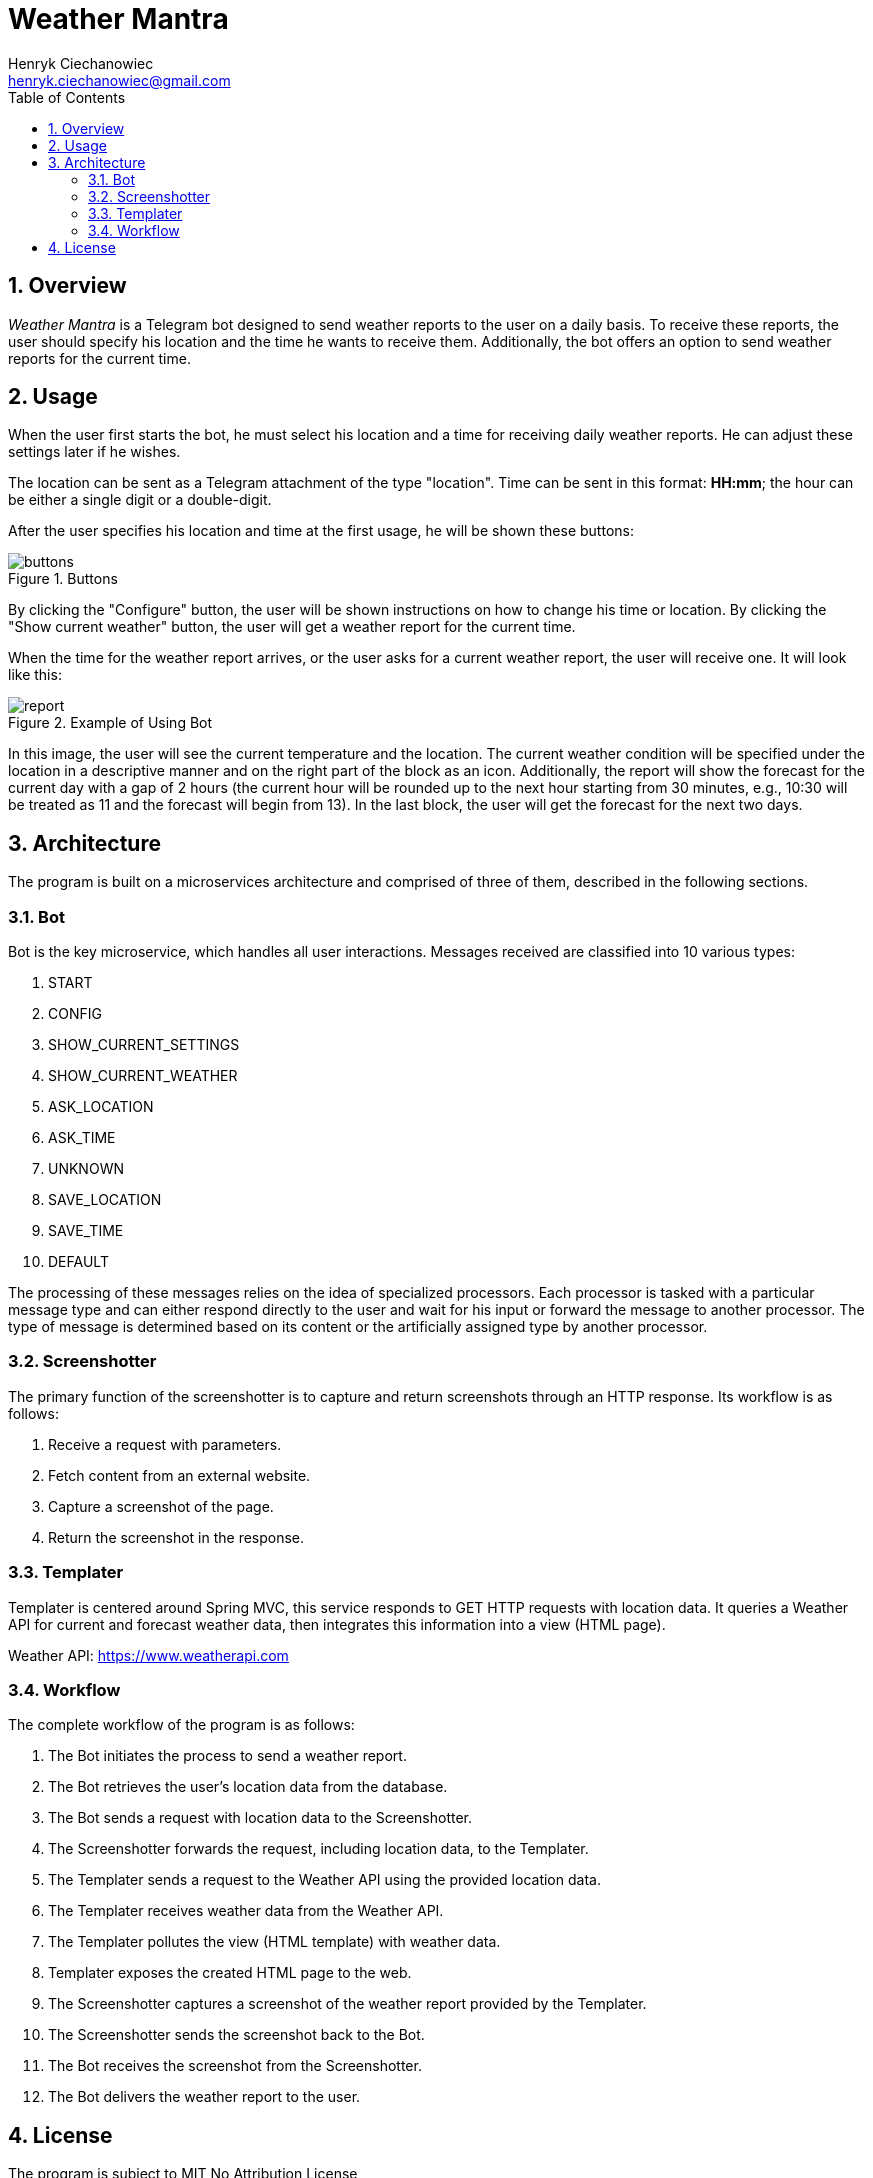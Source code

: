 [.text-justify]
= Weather Mantra
:reproducible:
:doctype: article
:author: Henryk Ciechanowiec
:email: henryk.ciechanowiec@gmail.com
:chapter-signifier:
:sectnums:
:sectnumlevels: 5
:sectanchors:
:toc: left
:toclevels: 5
:icons: font
// Docinfo is used for foldable TOC.
// -> For full usage example see https://github.com/remkop/picocli
:docinfo: shared,private
:linkcss:
:stylesdir: https://www.ciechanowiec.eu/linux_mantra/
:stylesheet: adoc-css-style.css


== Overview

_Weather Mantra_ is a Telegram bot designed to send weather reports to the user on a daily basis.
To receive these reports, the user should specify his location and the time he wants to receive them.
Additionally, the bot offers an option to send weather reports for the current time.

== Usage

When the user first starts the bot, he must select his location and a time for receiving daily weather reports.
He can adjust these settings later if he wishes.

The location can be sent as a Telegram attachment of the type "location".
Time can be sent in this format: *HH:mm*; the hour can be either a single digit or a double-digit.

After the user specifies his location and time at the first usage, he will be shown these buttons:

.Buttons
image::docs/buttons.png[]

By clicking the "Configure" button, the user will be shown instructions on how to change his time or location.
By clicking the "Show current weather" button, the user will get a weather report for the current time.

When the time for the weather report arrives, or the user asks for a current weather report, the user will receive one.
It will look like this:

.Example of Using Bot
image::docs/report.png[]

In this image, the user will see the current temperature and the location.
The current weather condition will be specified under the location in a descriptive manner and on the right part of the block as an icon.
Additionally, the report will show the forecast for the current day with a gap of 2 hours (the current hour will be rounded up to the next hour starting from 30 minutes, e.g., 10:30 will be treated as 11 and the forecast will begin from 13).
In the last block, the user will get the forecast for the next two days.

== Architecture

The program is built on a microservices architecture and comprised of three of them, described in the following sections.

=== Bot

Bot is the key microservice, which handles all user interactions.
Messages received are classified into 10 various types:

[num]
.. START
.. CONFIG
.. SHOW_CURRENT_SETTINGS
.. SHOW_CURRENT_WEATHER
.. ASK_LOCATION
.. ASK_TIME
.. UNKNOWN
.. SAVE_LOCATION
.. SAVE_TIME
.. DEFAULT

The processing of these messages relies on the idea of specialized processors.
Each processor is tasked with a particular message type and can either respond directly to the user and wait for his input or forward the message to another processor.
The type of message is determined based on its content or the artificially assigned type by another processor.

=== Screenshotter

The primary function of the screenshotter is to capture and return screenshots through an HTTP response.
Its workflow is as follows:

[num]
. Receive a request with parameters.
. Fetch content from an external website.
. Capture a screenshot of the page.
. Return the screenshot in the response.


=== Templater

Templater is centered around Spring MVC, this service responds to GET HTTP requests with location data.
It queries a Weather API for current and forecast weather data, then integrates this information into a view (HTML page).

Weather API: https://www.weatherapi.com

=== Workflow

The complete workflow of the program is as follows:

[num]
. The Bot initiates the process to send a weather report.
. The Bot retrieves the user's location data from the database.
. The Bot sends a request with location data to the Screenshotter.
. The Screenshotter forwards the request, including location data, to the Templater.
. The Templater sends a request to the Weather API using the provided location data.
. The Templater receives weather data from the Weather API.
. The Templater pollutes the view (HTML template) with weather data.
. Templater exposes the created HTML page to the web.
. The Screenshotter captures a screenshot of the weather report provided by the Templater.
. The Screenshotter sends the screenshot back to the Bot.
. The Bot receives the screenshot from the Screenshotter.
. The Bot delivers the weather report to the user.

== License

The program is subject to MIT No Attribution License

Copyright © 2024 Henryk Ciechanowiec

Permission is hereby granted, free of charge, to any person obtaining a copy of this software and associated documentation files (the 'Software'), to deal in the Software without restriction, including without limitation the rights to use, copy, modify, merge, publish, distribute, sublicense, and/or sell copies of the Software, and to permit persons to whom the Software is furnished to do so.

The Software is provided 'as is', without warranty of any kind, express or implied, including but not limited to the warranties of merchantability, fitness for a particular purpose and noninfringement.
In no event shall the authors or copyright holders be liable for any claim, damages or other liability, whether in an action of contract, tort or otherwise, arising from, out of or in connection with the Software or the use or other dealings in the Software.
